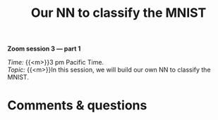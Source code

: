 #+title: Our NN to classify the MNIST
#+description: Zoom
#+colordes: #e86e0a
#+slug: 14_pt_ournn
#+weight: 14

#+BEGIN_simplebox
*Zoom session 3 — part 1*

/Time:/ {{<m>}}3 pm Pacific Time. \\
/Topic:/ {{<m>}}In this session, we will build our own NN to classify the MNIST.
#+END_simplebox

* Comments & questions
